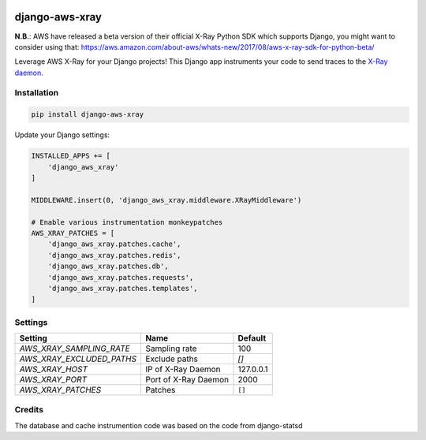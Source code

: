 .. start-no-pypi

.. image:: https://travis-ci.org/mvantellingen/django-aws-xray.svg?branch=master
    :target: https://travis-ci.org/mvantellingen/django-aws-xray

.. image:: http://codecov.io/github/mvantellingen/django-aws-xray/coverage.svg?branch=master
    :target: http://codecov.io/github/mvantellingen/django-aws-xray?branch=master

.. image:: https://img.shields.io/pypi/v/django-aws-xray.svg
    :target: https://pypi.python.org/pypi/django-aws-xray/

.. end-no-pypi

===============
django-aws-xray
===============

**N.B.**: AWS have released a beta version of their official X-Ray Python SDK which supports
Django, you might want to consider using that:
https://aws.amazon.com/about-aws/whats-new/2017/08/aws-x-ray-sdk-for-python-beta/

Leverage AWS X-Ray for your Django projects! This Django app instruments your code
to send traces to the `X-Ray daemon`_.

.. _`X-Ray daemon`: http://docs.aws.amazon.com/xray/latest/devguide/xray-daemon.html

.. image:: docs/_static/aws-xray-dashboard.png


Installation
============

.. code-block:: shell

   pip install django-aws-xray



Update your Django settings:

.. code-block:: python


    INSTALLED_APPS += [
        'django_aws_xray'
    ]

    MIDDLEWARE.insert(0, 'django_aws_xray.middleware.XRayMiddleware')

    # Enable various instrumentation monkeypatches
    AWS_XRAY_PATCHES = [
        'django_aws_xray.patches.cache',
        'django_aws_xray.patches.redis',
        'django_aws_xray.patches.db',
        'django_aws_xray.patches.requests',
        'django_aws_xray.patches.templates',
    ]


Settings
========

=========================   =====================  ==========
Setting                     Name                   Default
=========================   =====================  ==========
`AWS_XRAY_SAMPLING_RATE`    Sampling rate          100
`AWS_XRAY_EXCLUDED_PATHS`   Exclude paths          `[]`
`AWS_XRAY_HOST`             IP of X-Ray Daemon     127.0.0.1
`AWS_XRAY_PORT`             Port of X-Ray Daemon   2000
`AWS_XRAY_PATCHES`          Patches                ``[]``
=========================   =====================  ==========


Credits
=======
The database and cache instrumention code was based on the code from django-statsd
